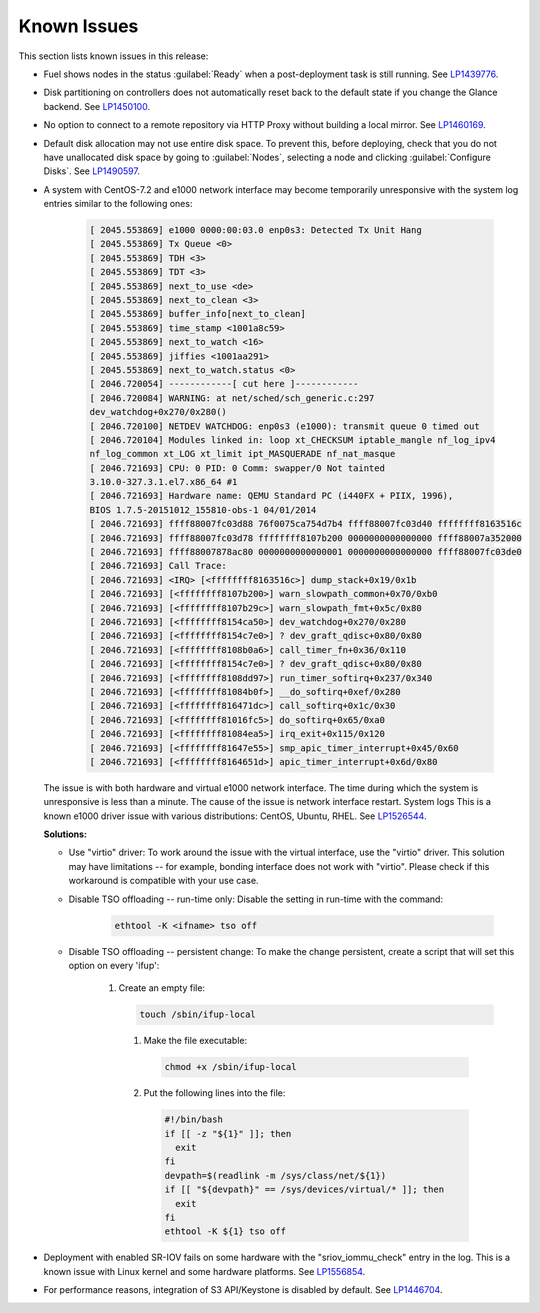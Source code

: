 ============
Known Issues
============

This section lists known issues in this release:

* Fuel shows nodes in the status :guilabel:`Ready` when a post-deployment task
  is still running.
  See `LP1439776 <https://launchpad.net/bugs/1439776>`__.

* Disk partitioning on controllers does not automatically reset back
  to the default state if you change the Glance backend.
  See `LP1450100 <https://bugs.launchpad.net/bugs/1450100>`_.

* No option to connect to a remote repository via HTTP Proxy without
  building a local mirror.
  See `LP1460169 <https://bugs.launchpad.net/bugs/1460169>`_.

* Default disk allocation may not use entire disk space.
  To prevent this, before deploying, check that you do not
  have unallocated disk space by going to :guilabel:`Nodes`, selecting
  a node and clicking :guilabel:`Configure Disks`.
  See `LP1490597 <https://bugs.launchpad.net/bugs/1490597>`_.

* A system with CentOS-7.2 and e1000 network interface may become temporarily
  unresponsive with the system log entries similar to the following ones:
  
   .. code-block:: console

      [ 2045.553869] e1000 0000:00:03.0 enp0s3: Detected Tx Unit Hang
      [ 2045.553869] Tx Queue <0>
      [ 2045.553869] TDH <3>
      [ 2045.553869] TDT <3>
      [ 2045.553869] next_to_use <de>
      [ 2045.553869] next_to_clean <3>
      [ 2045.553869] buffer_info[next_to_clean]
      [ 2045.553869] time_stamp <1001a8c59>
      [ 2045.553869] next_to_watch <16>
      [ 2045.553869] jiffies <1001aa291>
      [ 2045.553869] next_to_watch.status <0>
      [ 2046.720054] ------------[ cut here ]------------
      [ 2046.720084] WARNING: at net/sched/sch_generic.c:297
      dev_watchdog+0x270/0x280()
      [ 2046.720100] NETDEV WATCHDOG: enp0s3 (e1000): transmit queue 0 timed out
      [ 2046.720104] Modules linked in: loop xt_CHECKSUM iptable_mangle nf_log_ipv4
      nf_log_common xt_LOG xt_limit ipt_MASQUERADE nf_nat_masque
      [ 2046.721693] CPU: 0 PID: 0 Comm: swapper/0 Not tainted
      3.10.0-327.3.1.el7.x86_64 #1
      [ 2046.721693] Hardware name: QEMU Standard PC (i440FX + PIIX, 1996),
      BIOS 1.7.5-20151012_155810-obs-1 04/01/2014
      [ 2046.721693] ffff88007fc03d88 76f0075ca754d7b4 ffff88007fc03d40 ffffffff8163516c
      [ 2046.721693] ffff88007fc03d78 ffffffff8107b200 0000000000000000 ffff88007a352000
      [ 2046.721693] ffff88007878ac80 0000000000000001 0000000000000000 ffff88007fc03de0
      [ 2046.721693] Call Trace:
      [ 2046.721693] <IRQ> [<ffffffff8163516c>] dump_stack+0x19/0x1b
      [ 2046.721693] [<ffffffff8107b200>] warn_slowpath_common+0x70/0xb0
      [ 2046.721693] [<ffffffff8107b29c>] warn_slowpath_fmt+0x5c/0x80
      [ 2046.721693] [<ffffffff8154ca50>] dev_watchdog+0x270/0x280
      [ 2046.721693] [<ffffffff8154c7e0>] ? dev_graft_qdisc+0x80/0x80
      [ 2046.721693] [<ffffffff8108b0a6>] call_timer_fn+0x36/0x110
      [ 2046.721693] [<ffffffff8154c7e0>] ? dev_graft_qdisc+0x80/0x80
      [ 2046.721693] [<ffffffff8108dd97>] run_timer_softirq+0x237/0x340
      [ 2046.721693] [<ffffffff81084b0f>] __do_softirq+0xef/0x280
      [ 2046.721693] [<ffffffff816471dc>] call_softirq+0x1c/0x30
      [ 2046.721693] [<ffffffff81016fc5>] do_softirq+0x65/0xa0
      [ 2046.721693] [<ffffffff81084ea5>] irq_exit+0x115/0x120
      [ 2046.721693] [<ffffffff81647e55>] smp_apic_timer_interrupt+0x45/0x60
      [ 2046.721693] [<ffffffff8164651d>] apic_timer_interrupt+0x6d/0x80


  The issue is with both hardware and virtual e1000 network interface.
  The time during which the system is unresponsive is less than a minute.
  The cause of the issue is network interface restart.
  System logs 
  This is a known e1000 driver issue with various distributions: CentOS,
  Ubuntu, RHEL.
  See `LP1526544 <https://bugs.launchpad.net/bugs/1526544>`_.

  **Solutions:**

  * Use "virtio" driver: To work around the issue with the virtual interface,
    use the "virtio" driver. This solution may have limitations
    -- for example, bonding interface does not work with "virtio".
    Please check if this workaround is compatible with your use case.

  * Disable TSO offloading -- run-time only: Disable the setting in run-time
    with the command:

     .. code-block:: console

        ethtool -K <ifname> tso off

  * Disable TSO offloading -- persistent change: To make the change persistent,
    create a script that will set this option on every 'ifup':

     #. Create an empty file:

        .. code-block:: console

           touch /sbin/ifup-local

      #. Make the file executable:

         .. code-block:: console

            chmod +x /sbin/ifup-local

      #. Put the following lines into the file:

         .. code-block:: console

            #!/bin/bash
            if [[ -z "${1}" ]]; then
              exit
            fi
            devpath=$(readlink -m /sys/class/net/${1})
            if [[ "${devpath}" == /sys/devices/virtual/* ]]; then
              exit
            fi
            ethtool -K ${1} tso off

* Deployment with enabled SR-IOV fails on some hardware with
  the "sriov_iommu_check" entry in the log.
  This is a known issue with Linux kernel and some hardware platforms.
  See `LP1556854 <https://bugs.launchpad.net/bugs/1556854>`_.

* For performance reasons, integration of S3 API/Keystone is disabled by
  default. See `LP1446704 <https://bugs.launchpad.net/fuel/+bug/1446704>`_.